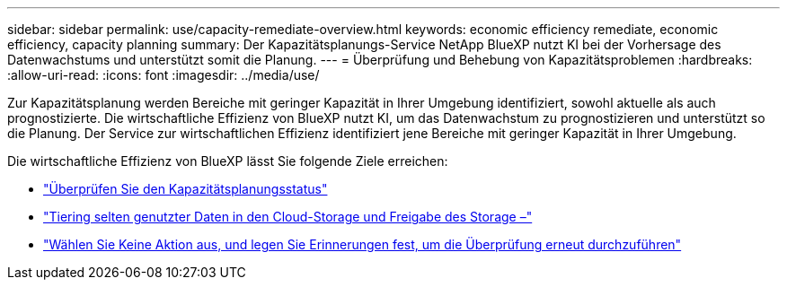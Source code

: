 ---
sidebar: sidebar 
permalink: use/capacity-remediate-overview.html 
keywords: economic efficiency remediate, economic efficiency, capacity planning 
summary: Der Kapazitätsplanungs-Service NetApp BlueXP nutzt KI bei der Vorhersage des Datenwachstums und unterstützt somit die Planung. 
---
= Überprüfung und Behebung von Kapazitätsproblemen
:hardbreaks:
:allow-uri-read: 
:icons: font
:imagesdir: ../media/use/


[role="lead"]
Zur Kapazitätsplanung werden Bereiche mit geringer Kapazität in Ihrer Umgebung identifiziert, sowohl aktuelle als auch prognostizierte. Die wirtschaftliche Effizienz von BlueXP nutzt KI, um das Datenwachstum zu prognostizieren und unterstützt so die Planung. Der Service zur wirtschaftlichen Effizienz identifiziert jene Bereiche mit geringer Kapazität in Ihrer Umgebung.

Die wirtschaftliche Effizienz von BlueXP lässt Sie folgende Ziele erreichen:

* link:../use/capacity-review-status.html["Überprüfen Sie den Kapazitätsplanungsstatus"]
* link:../use/capacity-tier-data.html["Tiering selten genutzter Daten in den Cloud-Storage und Freigabe des Storage –"]
* link:../use/capacity-reminders.html["Wählen Sie Keine Aktion aus, und legen Sie Erinnerungen fest, um die Überprüfung erneut durchzuführen"]

